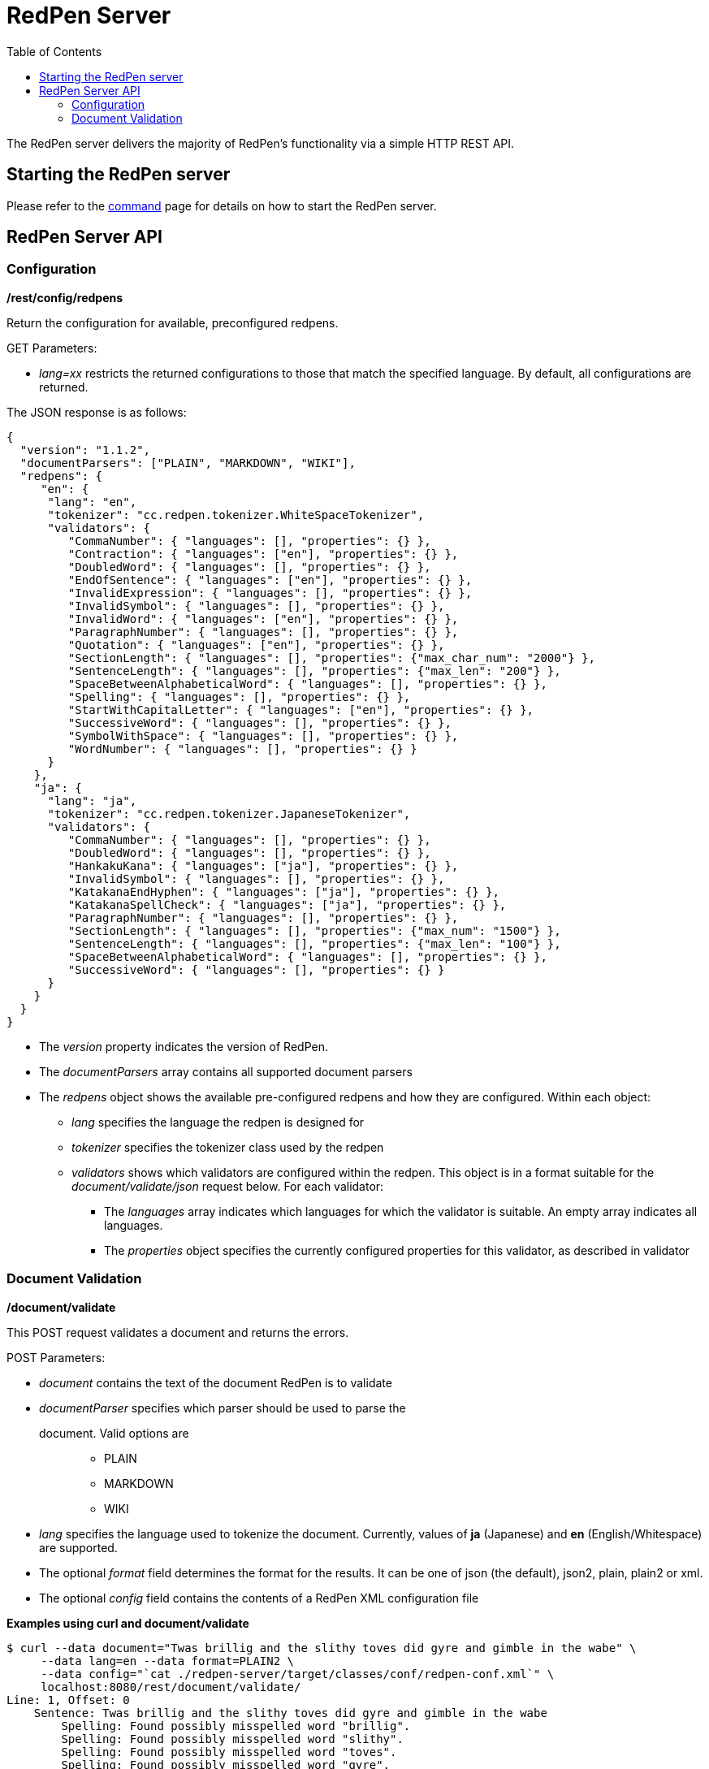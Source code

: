 = RedPen Server
:toc: right

The RedPen server delivers the majority of RedPen's functionality via a
simple HTTP REST API.

[[starting-the-redpen-server]]
Starting the RedPen server
--------------------------

Please refer to the <<command.adoc#,command>> page for details on how to start the RedPen server.

[[redpen-server-api]]
RedPen Server API
-----------------

[[configuration]]
Configuration
~~~~~~~~~~~~~

*/rest/config/redpens*

Return the configuration for available, preconfigured redpens.

GET Parameters:

* _lang=xx_ restricts the returned configurations to those that match
the specified language. By default, all configurations are returned.

The JSON response is as follows:

[source,json]
----
{
  "version": "1.1.2",
  "documentParsers": ["PLAIN", "MARKDOWN", "WIKI"],
  "redpens": {
     "en": {
      "lang": "en",
      "tokenizer": "cc.redpen.tokenizer.WhiteSpaceTokenizer",
      "validators": {
         "CommaNumber": { "languages": [], "properties": {} },
         "Contraction": { "languages": ["en"], "properties": {} },
         "DoubledWord": { "languages": [], "properties": {} },
         "EndOfSentence": { "languages": ["en"], "properties": {} },
         "InvalidExpression": { "languages": [], "properties": {} },
         "InvalidSymbol": { "languages": [], "properties": {} },
         "InvalidWord": { "languages": ["en"], "properties": {} },
         "ParagraphNumber": { "languages": [], "properties": {} },
         "Quotation": { "languages": ["en"], "properties": {} },
         "SectionLength": { "languages": [], "properties": {"max_char_num": "2000"} },
         "SentenceLength": { "languages": [], "properties": {"max_len": "200"} },
         "SpaceBetweenAlphabeticalWord": { "languages": [], "properties": {} },
         "Spelling": { "languages": [], "properties": {} },
         "StartWithCapitalLetter": { "languages": ["en"], "properties": {} },
         "SuccessiveWord": { "languages": [], "properties": {} },
         "SymbolWithSpace": { "languages": [], "properties": {} },
         "WordNumber": { "languages": [], "properties": {} }
      }
    },
    "ja": {
      "lang": "ja",
      "tokenizer": "cc.redpen.tokenizer.JapaneseTokenizer",
      "validators": {
         "CommaNumber": { "languages": [], "properties": {} },
         "DoubledWord": { "languages": [], "properties": {} },
         "HankakuKana": { "languages": ["ja"], "properties": {} },
         "InvalidSymbol": { "languages": [], "properties": {} },
         "KatakanaEndHyphen": { "languages": ["ja"], "properties": {} },
         "KatakanaSpellCheck": { "languages": ["ja"], "properties": {} },
         "ParagraphNumber": { "languages": [], "properties": {} },
         "SectionLength": { "languages": [], "properties": {"max_num": "1500"} },
         "SentenceLength": { "languages": [], "properties": {"max_len": "100"} },
         "SpaceBetweenAlphabeticalWord": { "languages": [], "properties": {} },
         "SuccessiveWord": { "languages": [], "properties": {} }
      }
    }
  }
}
----

* The _version_ property indicates the version of RedPen.
* The _documentParsers_ array contains all supported document parsers
* The _redpens_ object shows the available pre-configured redpens and
how they are configured. Within each object:
** _lang_ specifies the language the redpen is designed for
** _tokenizer_ specifies the tokenizer class used by the redpen
** _validators_ shows which validators are configured within the redpen.
This object is in a format suitable for the _document/validate/json_
request below. For each validator:
*** The _languages_ array indicates which languages for which the
validator is suitable. An empty array indicates all languages.
*** The _properties_ object specifies the currently configured
properties for this validator, as described in validator

[[document-validation]]
Document Validation
~~~~~~~~~~~~~~~~~~~

*/document/validate*

This POST request validates a document and returns the errors.

POST Parameters:

* _document_ contains the text of the document RedPen is to validate
* _documentParser_ specifies which parser should be used to parse the
document. Valid options are:::
  ** PLAIN
  ** MARKDOWN
  ** WIKI
* _lang_ specifies the language used to tokenize the document.
Currently, values of *ja* (Japanese) and *en* (English/Whitespace) are
supported.
* The optional _format_ field determines the format for the results. It
can be one of json (the default), json2, plain, plain2 or xml.
* The optional _config_ field contains the contents of a RedPen XML
configuration file

*Examples using curl and document/validate*

[source,bash]
----
$ curl --data document="Twas brillig and the slithy toves did gyre and gimble in the wabe" \
     --data lang=en --data format=PLAIN2 \
     --data config="`cat ./redpen-server/target/classes/conf/redpen-conf.xml`" \
     localhost:8080/rest/document/validate/
Line: 1, Offset: 0
    Sentence: Twas brillig and the slithy toves did gyre and gimble in the wabe
        Spelling: Found possibly misspelled word "brillig".
        Spelling: Found possibly misspelled word "slithy".
        Spelling: Found possibly misspelled word "toves".
        Spelling: Found possibly misspelled word "gyre".
        Spelling: Found possibly misspelled word "gimble".
        Spelling: Found possibly misspelled word "wabe".
        DoubledWord: Found repeated word "and".
----

[source,bash]
----
$ curl -s --data document="古池や,蛙飛び込む水の音" \
          --data config="`cat ./redpen-server/target/classes/conf/redpen-conf-ja.xml`" \
          localhost:8080/rest/document/validate/ | json_reformat
{
    "errors": [
        {
            "sentence": "古池や,蛙飛び込む水の音",
            "endPosition": {
                "offset": 4,
                "lineNum": 1
            },
            "validator": "InvalidSymbol",
            "lineNum": 1,
            "sentenceStartColumnNum": 0,
            "message": "Found invalid symbol \",\".",
            "startPosition": {
                "offset": 3,
                "lineNum": 1
            }
        }
    ]
}
----

*/document/validate/json*

This POST request processes a redpen validation request, specified in
JSON, and returns redpen errors in a supported RedPen format.

Request format:

[source,json]
----
{
  "document": "Theyre is a blak rownd borl.",
  "format": "json2",
  "documentParser": "PLAIN",
  "config": {
    "lang": "en",
    "validators": {
      "CommaNumber": {},
      "Contraction": {},
      "DoubledWord": {},
      "EndOfSentence": {},
      "InvalidExpression": {},
      "InvalidSymbol": {},
      "InvalidWord": {},
      "ParagraphNumber": {},
      "Quotation": {},
      "SectionLength": {
        "properties": {
          "max_char_num": "2000"
        }
      },
      "SentenceLength": {
        "properties": {
          "max_len": "200"
        }
      },
      "SpaceBetweenAlphabeticalWord": {},
      "Spelling": {},
      "StartWithCapitalLetter": {},
      "SuccessiveWord": {},
      "SymbolWithSpace": {},
      "WordNumber": {}
    },
    "symbols": {
      "AMPERSAND": {
        "after_space": false,
        "before_space": true,
        "invalid_chars": "＆",
        "value": "&"
      },
      "ASTERISK": {
        "after_space": true,
        "before_space": true,
        "invalid_chars": "＊",
        "value": "*"
      }
    }
  }
}
----

* The _document_ property specifies the text of the document to validate
* The _documentParser_ property should contain the name of a valid
RedPen documentparser (ie: PLAIN, MARKDOWN or WIKI)
* The _format_ property determines the format for the results. It can be
one of json, json2, plain, plain2 or xml.
* The _config_ object specifies the validator configuration for the request. This consists of:
** A _config_ object, consisting of a series of objects that are named
  after a RedPen validator. If the object is present, the validator will
  be configured. Within this named object, a _properties_ object can be
  used to set the name and values of any property used by the validator,
  as described in validator
** The _lang_ property indicates the language of the document. It determines how the document will be tokenized by RedPen.
** A _symbols_ object containing overridden symbols, as described in configuration. Each entry must be a validate symbol name, and can contain the following elements:
*** _value_ specifies the Symbol's value
*** _invalid_chars_ is a string of invalid alternatives for this Symbol
*** _before_space_ and _after_space_ specify if a space is required before or after the Symbol.

Response (json2 format):

[source,json]
----
{
  "errors": [
    {
      "sentence": "Theyre is a blak rownd borl.",
      "position": {
        "start": {
          "offset": 0,
          "line": 1
        },
        "end": {
          "offset": 27,
          "line": 1
        }
      },
      "errors": [
        {
          "subsentence": {
            "offset": 0,
            "length": 6
          },
          "validator": "Spelling",
          "position": {
            "start": {
              "offset": 0,
              "line": 1
            },
            "end": {
              "offset": 6,
              "line": 1
            }
          },
          "message": "Found possibly misspelled word \"Theyre\"."
        },
        {
          "subsentence": {
            "offset": 12,
            "length": 4
          },
          "validator": "Spelling",
          "position": {
            "start": {
              "offset": 12,
              "line": 1
            },
            "end": {
              "offset": 16,
              "line": 1
            }
          },
          "message": "Found possibly misspelled word \"blak\"."
        },
        {
          "subsentence": {
            "offset": 17,
            "length": 5
          },
          "validator": "Spelling",
          "position": {
            "start": {
              "offset": 17,
              "line": 1
            },
            "end": {
              "offset": 22,
              "line": 1
            }
          },
          "message": "Found possibly misspelled word \"rownd\"."
        },
        {
          "subsentence": {
            "offset": 23,
            "length": 4
          },
          "validator": "Spelling",
          "position": {
            "start": {
              "offset": 23,
              "line": 1
            },
            "end": {
              "offset": 27,
              "line": 1
            }
          },
          "message": "Found possibly misspelled word \"borl\"."
        }
      ]
    }
  ]
}
----

*Some examples using curl and document/validate/json*

[source,bash]
----
$ curl -s --data "document=fish and chips" http://localhost:8080/rest/document/validate | json_reformat
{
    "errors": [
        {
            "sentence": "fish and chips",
            "validator": "StartWithCapitalLetter",
            "lineNum": 1,
            "sentenceStartColumnNum": 0,
            "message": "Sentence starts with a lowercase character \"f\"."
        }
    ]
}
----

[source,bash]
----
$ curl -s --data "document=ここはどこでうか?&lang=ja&" http://localhost:8080/rest/document/validate | json_reformat
{
    "errors": [
        {
            "sentence": "ここはどこでうか?",
            "endPosition": {
                "offset": 9,
                "lineNum": 1
            },
            "validator": "InvalidSymbol",
            "lineNum": 1,
            "sentenceStartColumnNum": 0,
            "message": "Found invalid symbol \"?\".",
            "startPosition": {
                "offset": 8,
                "lineNum": 1
            }
        }
    ]
}
----

[source,bash]
----
$ curl -s --data "document=# Markdown Test%0A%0ASpellink Errah&lang=en&documentParser=MARKDOWN" http://localhost:8080/rest/document/validate | json_reformat
{
    "errors": [
        {
            "sentence": "Spellink Errah",
            "endPosition": {
                "offset": 8,
                "lineNum": 3
            },
            "validator": "Spelling",
            "lineNum": 3,
            "sentenceStartColumnNum": 0,
            "message": "Found possibly misspelled word \"Spellink\".",
            "startPosition": {
                "offset": 0,
                "lineNum": 3
            }
        },
        {
            "sentence": "Spellink Errah",
            "endPosition": {
                "offset": 14,
                "lineNum": 3
            },
            "validator": "Spelling",
            "lineNum": 3,
            "sentenceStartColumnNum": 0,
            "message": "Found possibly misspelled word \"Errah\".",
            "startPosition": {
                "offset": 9,
                "lineNum": 3
            }
        }
    ]
}
----

[source,bash]
----
curl -s -H "Content-Type: application/json" \
     --data '{document:"fisch and chipps",format:"plain",config:{validators:{Spelling:{},SentenceLength:{properties:{max_len:6}}}}}' \
     http://localhost:8080/rest/document/validate/json
1: ValidationError[Spelling], Found possibly misspelled word "fisch". at line: fisch and chipps
1: ValidationError[Spelling], Found possibly misspelled word "chipps". at line: fisch and chipps
1: ValidationError[SentenceLength], The length of the sentence (16) exceeds the maximum of 6. at line: fisch and chipps
----
